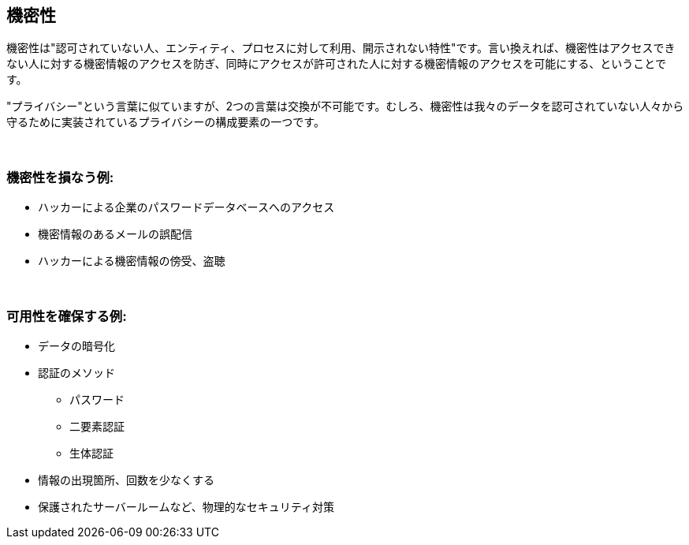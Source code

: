 == 機密性

機密性は"認可されていない人、エンティティ、プロセスに対して利用、開示されない特性"です。言い換えれば、機密性はアクセスできない人に対する機密情報のアクセスを防ぎ、同時にアクセスが許可された人に対する機密情報のアクセスを可能にする、ということです。

"プライバシー"という言葉に似ていますが、2つの言葉は交換が不可能です。むしろ、機密性は我々のデータを認可されていない人々から守るために実装されているプライバシーの構成要素の一つです。

{nbsp} +

=== 機密性を損なう例:

** ハッカーによる企業のパスワードデータベースへのアクセス
** 機密情報のあるメールの誤配信
** ハッカーによる機密情報の傍受、盗聴

{nbsp} +

=== 可用性を確保する例:

** データの暗号化
** 認証のメソッド
*** パスワード
*** 二要素認証
*** 生体認証
** 情報の出現箇所、回数を少なくする
** 保護されたサーバールームなど、物理的なセキュリティ対策